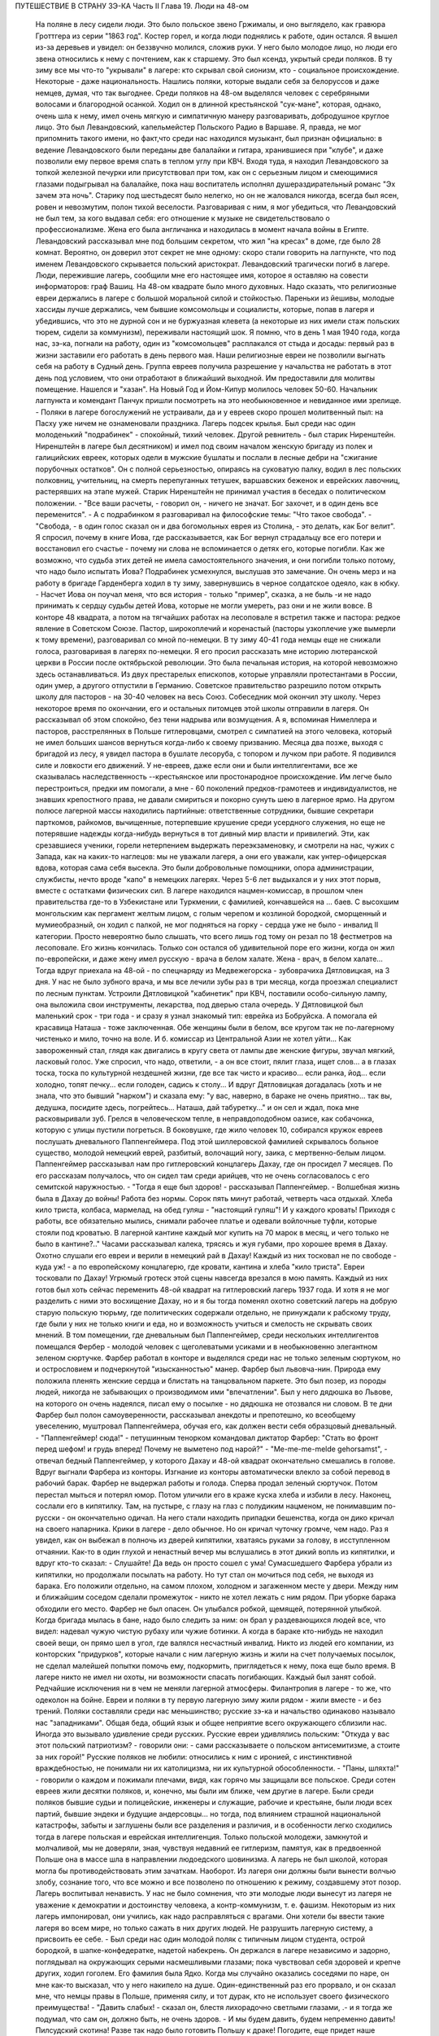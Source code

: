 ПУТЕШЕСТВИЕ В СТРАНУ ЗЭ-КА
Часть II
Глава 19.  Люди на 48-ом

     На поляне в лесу сидели люди. Это было польское звено Гржималы, и оно выглядело, как гравюра Гроттгера из серии "1863 год". Костер горел, и когда люди поднялись к работе, один остался. Я вышел из-за деревьев и увидел: он беззвучно молился, сложив руки. У него было молодое лицо, но люди его звена относились к нему с почтением, как к старшему.
     Это был ксендз, укрытый среди поляков. В ту зиму все мы что-то "укрывали" в лагере: кто скрывал свой сионизм, кто - социальное происхождение. Некоторые - даже национальность.
     Нашлись поляки, которые выдали себя за белоруссов и даже немцев, думая, что так выгоднее. Среди поляков на 48-ом выделялся человек с серебряными волосами и благородной осанкой. Ходил он в длинной крестьянской "сук-мане", которая, однако, очень шла к нему, имел очень мягкую и симпатичную манеру разговаривать, добродушное круглое лицо. Это был Левандовский, капельмейстер Польского Радио в Варшаве. Я, правда, не мог припомнить такого имени, но факт,что среди нас находился музыкант, был признан официально: в ведение Левандовского были переданы две балалайки и гитара, хранившиеся при "клубе", и даже позволили ему первое время спать в теплом углу при КВЧ. Входя туда, я находил Левандовского за топкой железной печурки или присутствовал при том, как он с серьезным лицом и смеющимися глазами подыгрывал на балалайке, пока наш воспитатель исполнял душераздирательный романс "Эх зачем эта ночь". Старику под шестьдесят было нелегко, но он не жаловался никогда, всегда был ясен, ровен и невозмутим, полон тихой веселости. Разговаривая с ним, я мог убедиться, что Левандовский не был тем, за кого выдавал себя: его отношение к музыке не свидетельствовало о профессионализме. Жена его была англичанка и находилась в момент начала войны в Египте. Левандовский рассказывал мне под большим секретом, что жил "на кресах" в доме, где было 28 комнат. Вероятно, он доверил этот секрет не мне одному: скоро стали говорить на лагпункте, что под именем Левандовского скрывается польский аристократ.
     Левандовский трагически погиб в лагере. Люди, пережившие лагерь, сообщили мне его настоящее имя, которое я оставляю на совести информаторов: граф Вашиц.
     На 48-ом квадрате было много духовных. Надо сказать, что религиозные евреи держались в лагере с большой моральной силой и стойкостью. Пареньки из йешивы, молодые хассиды лучше держались, чем бывшие комсомольцы и социалисты, которые, попав в лагеря и убедившись, что это не дурной сон и не буржуазная клевета (а некоторые из них имели стаж польских тюрем, сидели за коммунизм), переживали настоящий шок. Я помню, что в день 1 мая 1940 года, когда нас, зэ-ка, погнали на работу, один из "комсомольцев" расплакался от стыда и досады: первый раз в жизни заставили его работать в день первого мая. Наши религиозные евреи не позволили выгнать себя на работу в Судный день. Группа евреев получила разрешение у начальства не работать в этот день под условием, что они отработают в ближайший выходной. Им предоставили для молитвы помещение. Нашелся и "хазан". На Новый Год и Йом-Кипур молилось человек 50-60. Начальник лагпункта и комендант Панчук пришли посмотреть на это необыкновенное и невиданное ими зрелище. - Поляки в лагере богослужений не устраивали, да и у евреев скоро прошел молитвенный пыл: на Пасху уже ничем не ознаменовали праздника. Лагерь подсек крылья.
     Был среди нас один молоденький "подрабинек" - спокойный, тихий человек. Другой ревнитель - был старик Ниренштейн. Ниренштейн в лагере был десятником) и имел под своим началом женскую бригаду из полек и галицийских евреек, которых одели в мужские бушлаты и послали в лесные дебри на "сжигание порубочных остатков". Он с полной серьезностью, опираясь на суковатую палку, водил в лес польских полковниц, учительниц, на смерть перепуганных тетушек, варшавских беженок и еврейских лавочниц, растерявших на этапе мужей. Старик Ниренштейн не принимал участия в беседах о политическом положении. - "Все ваши расчеты, - говорил он, - ничего не значат. Бог захочет, и в один день все переменится". - А с подрабинком я разговаривал на философские темы: "Что такое свобода".
     - "Свобода, - в один голос сказал он и два богомольных еврея из Столина, - это делать, как Бог велит". Я спросил, почему в книге Иова, где рассказывается, как Бог вернул страдальцу все его потери и восстановил его счастье - почему ни слова не вспоминается о детях его, которые погибли. Как же возможно, что судьба этих детей не имела самостоятельного значения, и они погибли только потому, что надо было испытать Иова?
     Подрабинек усмехнулся, выслушав это замечание. Он очень мерз и на работу в бригаде Гарденберга ходил в ту зиму, завернувшись в черное солдатское одеяло, как в юбку. - Насчет Иова он поучал меня, что вся история - только "пример", сказка, а не быль -и не надо принимать к сердцу судьбы детей Иова, которые не могли умереть, раз они и не жили вовсе.
     В конторе 48 квадрата, а потом на тягчайших работах на лесоповале я встретил также и пастора: редкое явление в Советском Союзе. Пастор, широкоплечий и коренастый (пасторы узкоплечие уже вымерли к тому времени), разговаривал со мной по-немецки. В ту зиму 40-41 года немцы еще не снижали голоса, разговаривая в лагерях по-немецки. Я его просил рассказать мне историю лютеранской церкви в России после октябрьской революции. Это была печальная история, на которой невозможно здесь останавливаться. Из двух престарелых епископов, которые управляли протестантами в России, один умер, а другого отпустили в Германию. Советское правительство разрешило потом открыть школу для пасторов - на 30-40 человек на весь Союз. Собеседник мой окончил эту школу. Через некоторое время по окончании, его и остальных питомцев этой школы отправили в лагеря.
     Он рассказывал об этом спокойно, без тени надрыва или возмущения. А я, вспоминая Нимеллера и пасторов, расстрелянных в Польше гитлеровцами, смотрел с симпатией на этого человека, который не имел больших шансов вернуться когда-либо к своему призванию. Месяца два позже, выходя с бригадой из лесу, я увидел пастора в бушлате лесоруба, с топором и лучком при работе. Я подивился силе и ловкости его движений. У не-евреев, даже если они и были интеллигентами, все же сказывалась наследственность --крестьянское или простонародное происхождение. Им легче было перестроиться, предки им помогали, а мне - 60 поколений предков-грамотеев и индивидуалистов, не знавших крепостного права, не давали смириться и покорно сунуть шею в лагерное ярмо.
     На другом полюсе лагерной массы находились партийные: ответственные сотрудники, бывшие секретари парткомов, райкомов, вычищенные, потерпевшие крушение среди усердного служения, но еще не потерявшие надежды когда-нибудь вернуться в тот дивный мир власти и привилегий. Эти, как срезавшиеся ученики, горели нетерпением выдержать переэкзаменовку, и смотрели на нас, чужих с Запада, как на каких-то наглецов: мы не уважали лагеря, а они его уважали, как унтер-офицерская вдова, которая сама себя высекла. Это были добровольные помощники, опора администрации, службисты, нечто вроде "капо" в немецких лагерях. Через 5-6 лет выдыхался и у них этот порыв, вместе с остатками физических сил. В лагере находился нацмен-комиссар, в прошлом член правительства где-то в Узбекистане или Туркмении, с фамилией, кончавшейся на ... баев. С высохшим монгольским как пергамент желтым лицом, с голым черепом и козлиной бородкой, сморщенный и мумиеобразный, он ходил с палкой, не мог подняться на горку - сердца уже не было - инвалид II категории. Просто невероятно было слышать, что всего лишь год тому он резал по 18 фестметров на лесоповале. Его жизнь кончилась. Только сон остался об удивительной поре его жизни, когда он жил по-европейски, и даже жену имел русскую - врача в белом халате. Жена - врач, в белом халате...
     Тогда вдруг приехала на 48-ой - по спецнаряду из Медвежегорска - зубоврачиха Дятловицкая, на 3 дня. У нас не было зубного врача, и мы все лечили зубы раз в три месяца, когда проезжал специалист по лесным пунктам. Устроили Дятловицкой "кабинетик" при КВЧ, поставили особо-сильную лампу, она выложила свои инструменты, лекарства, под дверью стала очередь. У Дятловицкой был маленький срок - три года - и сразу я узнал знакомый тип: еврейка из Бобруйска. А помогала ей красавица Наташа - тоже заключенная. Обе женщины были в белом, все кругом так не по-лагерному чистенько и мило, точно на воле. И б. комиссар из Центральной Азии не хотел уйти... Как завороженный стал, глядя как двигались в кругу света от лампы две женские фигуры, звучал мягкий, ласковый голос. Уже спросил, что надо, ответили, - а он все стоит, пялит глаза, ищет слов... а в глазах тоска, тоска по культурной нездешней жизни, где все так чисто и красиво... если ранка, йод... если холодно, топят печку... если голоден, садись к столу... И вдруг Дятловицкая догадалась (хоть и не знала, что это бывший "нарком") и сказала ему: "у вас, наверно, в бараке не очень приятно... так вы, дедушка, посидите здесь, погрейтесь... Наташа, дай табуретку..." и он сел и ждал, пока мне расковыривали зуб. Грелся в человеческом тепле, в неправдоподобном оазисе, как собачонка, которую с улицы пустили погреться. В боковушке, где жило человек 10, собирался кружок евреев послушать дневального Паппенгеймера. Под этой шиллеровской фамилией скрывалось больное существо, молодой немецкий еврей, разбитый, волочащий ногу, заика, с мертвенно-белым лицом. Паппенгеймер рассказывал нам про гитлеровский концлагерь Дахау, где он просидел 7 месяцев. По его рассказам получалось, что он сидел там среди арийцев, что не очень согласовалось с его семитской наружностью. - "Тогда я еще был здоров! - рассказывал Паппенгеймер. - Волшебная жизнь была в Дахау до войны! Работа без нормы. Сорок пять минут работай, четверть часа отдыхай. Хлеба кило триста, колбаса, мармелад, на обед гуляш - "настоящий гуляш"! И у каждого кровать! Приходя с работы, все обязательно мылись, снимали рабочее платье и одевали войлочные туфли, которые стояли под кроватью. В лагерной кантине каждый мог купить на 70 марок в месяц, и чего только не было в кантине?.."
     Часами рассказывал калека, трясясь и жуя губами, про хорошее время в Дахау. Охотно слушали его евреи и верили в немецкий рай в Дахау! Каждый из них тосковал не по свободе - куда уж! - а по европейскому концлагерю, где кровати, кантина и хлеба "кило триста". Евреи тосковали по Дахау! Угрюмый гротеск этой сцены навсегда врезался в мою память. Каждый из них готов был хоть сейчас переменить 48-ой квадрат на гитлеровский лагерь 1937 года. И хотя я не мог разделить с ними это восхищение Дахау, но и я бы тогда поменял охотно советский лагерь на добрую старую польскую тюрьму, где политических содержали отдельно, не принуждали к рабскому труду, где были у них не только книги и еда, но и возможность учиться и смелость не скрывать своих мнений.
     В том помещении, где дневальным был Паппенгеймер, среди нескольких интеллигентов помещался Фербер - молодой человек с щеголеватыми усиками и в необыкновенно элегантном зеленом сюртучке. Фарбер работал в конторе и выделялся среди нас не только зеленым сюртуком, но и острословием и подчеркнутой "изысканностью" манер. Фарбер был львовча-нин. Природа ему положила пленять женские сердца и блистать на танцовальном паркете. Это был позер, из породы людей, никогда не забывающих о производимом ими "впечатлении". Был у него дядюшка во Львове, на которого он очень надеялся, писал ему о посылке - но дядюшка не отозвался ни словом. В те дни Фарбер был полон самоуверенности, рассказывал анекдоты и препотешно, ко всеобщему увеселению, муштровал Паппенгеймера, обучая его, как должен вести себя образцовый дневальный. - "Паппенгеймер! сюда!" - петушинным тенорком командовал диктатор Фарбер: "Стать во фронт перед шефом! и грудь вперед! Почему не выметено под нарой?" - "Me-me-me-melde gehorsamst", - отвечал бедный Паппенгеймер, у которого Дахау и 48-ой квадрат окончательно смешались в голове.
     Вдруг выгнали Фарбера из конторы. Изгнание из конторы автоматически влекло за собой перевод в рабочий барак. Фарбер не выдержал работы и голода. Сперва продал зеленый сюртучок. Потом перестал мыться и потерял юмор. Потом уличили его в краже куска хлеба и избили в лесу. Наконец, сослали его в кипятилку. Там, на пустыре, с глазу на глаз с полудиким нацменом, не понимавшим по-русски - он окончательно одичал. На него стали находить припадки бешенства, когда он дико кричал на своего напарника. Крики в лагере - дело обычное. Но он кричал чуточку громче, чем надо. Раз я увидел, как он выбежал в полночь из дверей кипятилки, хватаясь руками за голову, в исступленном отчаянии. Как-то в один глухой и ненастный вечер мы вслушались в этот дикий вопль из кипятилки, и вдруг кто-то сказал: - Слушайте! Да ведь он просто сошел с ума! Сумасшедшего Фарбера убрали из кипятилки, но продолжали посылать на работу. Но тут стал он мочиться под себя, не выходя из барака. Его положили отдельно, на самом плохом, холодном и загаженном месте у двери. Между ним и ближайшим соседом сделали промежуток - никто не хотел лежать с ним рядом. При уборке барака обходили его место.
     Фарбер не был опасен. Он улыбался робкой, щемящей, потерянной улыбкой. Когда бригада мылась в бане, надо было следить за ним: он брал у раздевающихся людей все, что видел: надевал чужую чистую рубаху или чужие ботинки. А когда в бараке кто-нибудь не находил своей вещи, он прямо шел в угол, где валялся несчастный инвалид.
     Никто из людей его компании, из конторских "придурков", которые начали с ним лагерную жизнь и жили на счет получаемых посылок, не сделал малейшей попытки помочь ему, подкормить, приглядеться к нему, пока еще было время. В лагере никто не имел ни охоты, ни возможности спасать погибающих. Каждый был занят собой. Редчайшие исключения ни в чем не меняли лагерной атмосферы. Филантропия в лагере - то же, что одеколон на бойне.
     Евреи и поляки в ту первую лагерную зиму жили рядом - жили вместе - и без трений. Поляки составляли среди нас меньшинство; русские зэ-ка и начальство одинаково называло нас "западниками". Общая беда, общий язык и общее неприятие всего окружающего сблизили нас. Иногда это вызывало удивление среди русских. Русские евреи удивлялись польским: "Откуда у вас этот польский патриотизм? - говорили они: - сами рассказываете о польском антисемитизме, а стоите за них горой!" Русские поляков не любили: относились к ним с иронией, с инстинктивной враждебностью, не понимали ни их католицизма, ни их культурной обособленности. - "Паны, шляхта!" - говорили о каждом и пожимали плечами, видя, как горячо мы защищали все польское. Среди сотен евреев жили десятки поляков, и, конечно, мы были им ближе, чем другие в лагере. Были среди поляков бывшие судьи и полицейские, инженеры и служащие, рабочие и крестьяне, были люди всех партий, бывшие эндеки и будущие андерсовцы... но тогда, под влиянием страшной национальной катастрофы, забыты и заглушены были все разделения и различия, и в особенности легко сходились тогда в лагере польская и еврейская интеллигенция.
     Только польской молодежи, замкнутой и молчаливой, мы не доверяли, зная, чувствуя недавний ее гитлеризм, памятуя, как в предвоенной Польше она в массе шла в направлении людоедского шовинизма. А лагерь не был школой, которая могла бы противодействовать этим зачаткам. Наоборот. Из лагеря они должны были вынести волчью злобу, сознание того, что все можно и все позволено по отношению к режиму, создавшему этот позор. Лагерь воспитывал ненависть. У нас не было сомнения, что эти молодые люди вынесут из лагеря не уважение к демократии и достоинству человека, а контр-коммунизм, т. е. фашизм. Некоторым из них лагерь импонировал, они учились, как надо расправляться с врагами. Они хотели бы ввести такие лагеря во всем мире, но только сажать в них других людей. Не разрушить лагерную систему, а присвоить ее себе. - Был среди нас один молодой поляк с типичным лицом студента, острой бородкой, в шапке-конфедератке, надетой набекрень. Он держался в лагере независимо и задорно, поглядывал на окружающих серыми насмешливыми глазами; пока чувствовал себя здоровей и крепче других, ходил гоголем. Его фамилия была Ядко. Когда мы случайно оказались соседями по наре, он мне как-то высказал, что у него накипело на душе. Один-единственный раз его прорвало, и он сказал мне, что немцы правы в Польше, применяя силу, и тот дурак, кто не использует своего физического преимущества! - "Давить слабых! - сказал он, блестя лихорадочно светлыми глазами, .- и я тогда же подумал, что сам он, должно быть, не очень здоров. - И мы будем давить, будем непременно давить! Пилсудский скотина! Разве так надо было готовить Польшу к драке! Погодите, еще придет наше время!" - Но уже поздно было Яцко давить слабых. Его песенка была спета. Много было тогда и вышло из лагеря людей, мечтавших "давить слабых", а кончавших тем, что пресмыкались пред сильными.
     Впечатления польского антисемитизма изгладились в нас, когда мы встретились с гораздо более массивным и стихийным русским антисемитизмом. Он был для нас неожиданностью. Мы нашли в лагере открытую и массовую вражду к евреям. 25 лет советского режима ничего не изменили в этом отношении. Неизменно в каждой бригаде, каждом бараке, каждой колонне оказывались люди, которые ненавидели меня только за то, что я был еврей. Их было довольно, чтобы отравить атмосферу в каждом месте, где мы жили. Несмотря на то, что они ничего не знали о Гитлере, они создавали временами вокруг нас гитлеровскую атмосферу, когда обращались, не называя имен: - "Эй ты, жид!" - "У кого лопата?" - "У жида". - Это были люди из города и колхоза, воспитанные уже в советское время, и их отношение имело все черты естественного и общего явления. Тогда же я познакомился с тем словцом, которое в Сов. Союзе часто заменяет кличку "жид": - "абрам", с гортанным "р": "аб'гам". На воле те же люди были осторожнее; в лагере они не стеснялись. Раз установленный факт нашего еврейства сразу обращался против нас, в бытовых отношениях или на работе. В ежедневной дискриминации, в маленьких придирках, ядовитых замечаниях и в тысяче способов отравить жизнь. Если потух костер, и надо взять огня у соседа, он не дает головешки, потому что ты еврей, и огонь у тебя именно потому и не горит, что ты рассчитываешь на его костер, а свой запустил. Если ты не выполняешь нормы, то это потому, что евреи работать не хотят. Если еврей принят в контору, то конторские придурки постараются его выжить. Недоверие к еврею ощущается повсюду, и надо преодолеть его, чтобы наладить какой-то личный контакт с людьми.
     В лагере есть только одна должность, которая занимается евреями преимущественно: это - "ларечники", т. е. попросту лагерные лавочники. "Ларек" совмещается с продкаптеркой, складом хранения продуктов, откуда они выдаются на кухню и стрелкам ВОХР'а. "Ларек" - это те экстра-продукты, которые "забрасываются" на лагпункт для продажи зэ-ка "на коммерческий расчет", как своего рода премия. При мне ларек на 48-ом квадрате пустовал, но иногда поступали туда две вещи: селедка и брынза наихудшего качества. Еще продавались деревянные ложки лагерного производства (бригада "ширпотреба") и - хлеб, как добавление к пайку. Все ларечники и продкаптеры, которых я знал в лагерях, были евреи, т. к. эта должность требует умения обходиться с товарами, считать, развешивать и обслуживать так, чтобы все были довольны, включая начальство. Русские люди в такой должности сразу проворуются и получат второй срок. Ларечником-каптером не может быть ни человек абсолютно честный, ни человек, не знающий удержа. Обеих крайностей не допустит начальство, которому надо, чтобы ларечник его кормил и сам не попадался. Поэтому бывают ларечниками чаще всего старые евреи, которые на торговом деле съели зубы.
     Русские евреи лишь тогда хорошо жили со своими собратьями зэ-ка, когда могли им импонировать своим уменьем держать себя - удальством, силой, - когда они были больше русские, чем евреи. Еврей Сашка в бригаде косарей - кроме того, что был черномазый и горбоносый - ничем ровно не отличался от своих соседей. Так же пел русские песни и ругался, так же мог запустить башмаком в соседа или пригрозить ему ножом, стянуть, что плохо лежит, и на тяжелой работе отдать последнюю каплю силы. Когда же Сашка увидел польских евреев, у него вдруг дрогнула какая-то струнка, отозвалось что-то забытое, и он, ко всеобщему и собственному удивлению, начал говорить с нами на каком-то подобии "идиш"... Нашелся еврей и среди грузин... Все они, обыкновенно, не сразу признавались в своем еврействе, сперва ходили вокруг да около, присматривались, а потом с оглядкой, в порядке интимного признания, "открывались" нам, как Иосиф своим братьям. Грузинский еврей был еще совсем мальчик, с деликатным лицом и тонкими членами. Он рассказал нам, что приехал к бабушке в Тифлис и потерял документ. Как беспаспортного и, к тому же, без определенной профессии, его присоединили к ближайшей партии и послали в лагерь - "чтобы не путался под ногами". Он припомнил и деда-раввина, и обрывки иврита. Он повторял отдельные еврейские слова, как талисман. Польские евреи, услышав "Шма-исраэль"... заулыбались, стали хлопать его по плечу и угостили сахаром.
     Если русские люди ничего не знали о том, как живет и работает заграница, то вид русских евреев, заглохших как бурьян, оторванных от живой связи со своим народом, был вдвойне тягостен нам. С 1937 года им, как и всем советским гражданам, было "рекомендовано" прекратить переписку с родственниками заграницей. Задолго до того наступила стерилизация и сепарация русского еврейства от национальной еврейской жизни во всем мире. Так выглядели дети тех, кто был когда-то авангардом еврейского народа, кто создал сионизм и заложил основы новой Палестины. Их дети и внуки в лагере ничего не слыхали о Палестине, не знали Библии, не имели понятия о национальной культуре и тех именах, которые дороги каждому еврею, - точно они были с другой планеты. Когда мы им рассказывали о Тель-Авиве и Эмеке, они слушали, как негры из центральной Африки слушают рассказ белого человека о чудесах Европы - с удивлением, но без особого интереса, как о чем-то, что слишком далеко от них, чтобы быть реальным. И я вспомнил первомайские плакаты на улицах Тель-Авива с приветствиями Сталину (т. е. начальнику нашего лагпункта) и Красной Армии (т. е. нашему комвзвода) - и подумал, что мы, евреи, щедрый народ, если так легко забываем о собственной плоти и крови. Сиди, Сашка, в лагере, из-за тебя ссориться не будут... По мере успехов Гитлера антисемитизм нарастал в лагере. Здесь можно было наблюдать, как эта сторона немецкого расизма подкупала сердца и притягивала симпатии, как она создавала психологические предпосылки для политического сближения. В то время редкие советские газеты, попадавшие в лагерь, были полны немецкой рекламы. Никогда впоследствии речи Черчиля так не приводили в советской прессе, как речи Гитлера до великого перелома: печатали их на полстраницы. Все стрелы иронии и критики направлялись на хищный англо-американский империализм. Эта циничная кампания проводилась со всей последовательностью. Когда в начале 41 года началось вторжение Италии в Грецию, то на 48-ом квадрате политрук объяснял снисходительно, что виновата... Греция, а Италия только защищает греческое побережье от его захвата англичанами. Таким путем защищалась косвенно и политика Сов. Союза в Финляндии. Лагерная же шпана из этого делала свои выводы: Гитлер прав, и жидов следует бить. Несколько месяцев спустя, под влиянием первых успехов Гитлера на советском фронте, в лагере создалась такая атмосфера, что никто из евреев не сомневался, какова была бы их участь, если бы лагерь попал в руки немцев или финнов. Нас перерезали бы в первый же день. Лагерники угрожали нам открыто, и когда мы вместе толпились под окошечком кухни, на евреев направлялись взгляды, полные ненависти, и слышались голоса: "Перебить их всех надо! Ни одного не оставить!"
     В декабре 40 года вечером в бараке АТП состоялся форменный диспут между мною и интеллигентами, жившими в помещении административно-технического персонала. В большой избе стояла посредине печь-плита, на которой круглый день кипятилась вода, стояли всякие кружечки, котелки. Здесь не было ржавых погнутых железных котелков или мисок, подобранных в помойке. Миски были металлические, чистые, а котелки из белой жести, аккуратные, с ручками. Не было нар, а рядами стояли деревянные койки с сенниками. В глубине помещения за печкой стоял стол на козлах, за которым при керосиновой лампе сидели вечерами, ужинали, писали отчеты. Здесь я ввязался в зимний вечер 40-го года в неприятный разговор.
     Люди, среди которых я сидел, имели среднее и техническое, некоторые даже высшее образование. Все воспитались в Советском Союзе, происходили из трудового народа, собрались сюда со всех сторон России и имели самый разнообразный и большой житейский опыт. Кто сидел за растрату, кто по бытовой статье, кто за неосторожное слово, но даже и те, кто имел 58-ую статью, за "контрреволюцию" - тоже не были политическими заговорщиками, а представляли собой средний обывательский элемент. Эти люди принадлежали к 15-тимиллионной массе советских зэ-ка, а эта масса, в свою очередь, представляет собой 90% населения России. Можно было бы в один день освободить все эти миллионы и посадить вместо них другие - с тем же правом и основанием.
     Разговор начался с Гитлера - "почему он не любит евреев?" - и "что такое евреи сделали немцам?" и перешел на еврейский народ. Я разговаривал только с одним человеком, но не прошло и 10 минут, как весь барак принял горячее участие в беседе.
     Я попробовал рассказать этим людям, никогда не выходившим за пределы России и советской информации, - об историческом мартирологе моего народа, о его заслугах пред человечеством, о его способностях и умении творчески работать там, где ему дается возможность.
     Но с равным успехом я бы мог это проповедывать немецким SA или польским мещанам. Столько сосредоточенной злобы, яда, шипящей ненависти пролилось на меня, что я вдруг почувствовал себя, как на эндецком собрании в Польше. Люди, которые уже тихо лежали на койках, разувшись и заложив руки за голову, вдруг не выдерживали, вскакивали и обращались ко мне так, как будто я был виноват во всех их несчастьях. Я, не зная того, затронул больное место. Нельзя было в их присутствии говорить хорошо об евреях. - "Ваша нация! - звучало со всех сторон. - Не рассказывай сказок, сами все знаем, вы - хитрый народ!" - Каждый мог говорить о евреях без стеснения - зная, что на его стороне и начальники, и стрелки, и каждый вольный. Антисемитские выходки никогда не наказывались в лагере, они заглаживались начальством, которому не приходило в голову обидеть "своего" русского человека за то, что он "не выдержал".
     И в тот вечер пришлось бы мне плохо, но под конец вошел в барак всеобщий любимец, белоголовый Васька, приемщик на лесной бирже, шутник и балагур. Он вступился за евреев. - "Нет, что же вы, ребята! - сказал он. - Разные бывают евреи. Вот я на Украине бывал в еврейском колхозе..." и начал рассказывать про еврейский колхоз, а потом разговор плавно сошел на другую тему.
     Я вышел за печку, где стояла моя койка, разделся в темноте и лег. Голос Васьки доходил до меня, беспечный, домашний, и все они уже успели забыть о взволновавшем меня разговоре. Вася был их человек, и между собой им было хорошо. Лишний раз я убедился, что антисемитизм можно вогнать под землю, но нельзя уничтожить его до тех пор, пока еврейская масса остается в прежнем положении в социальном организме других народов, как ясно-различимое инородное тело.
